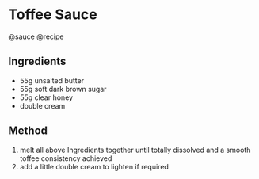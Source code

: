 * Toffee Sauce
@sauce @recipe

** Ingredients

- 55g unsalted butter
- 55g soft dark brown sugar
- 55g clear honey
- double cream

** Method

1. melt all above Ingredients together until totally dissolved and a smooth toffee consistency achieved
2. add a little double cream to lighten if required
